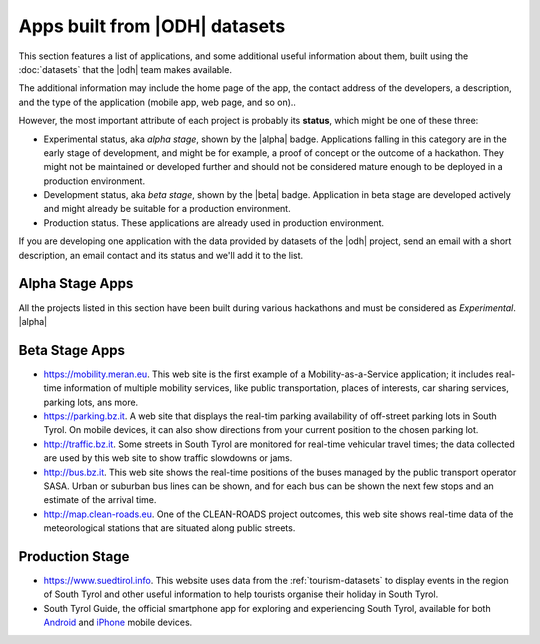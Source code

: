 .. _applist:

Apps built from |ODH| datasets
==============================

This section features a list of applications, and some additional
useful information about them, built using the :doc:`datasets` that
the |odh| team makes available.

The additional information may include the home page of the app, the
contact address of the developers, a description, and the type of the
application (mobile app, web page, and so on)..

However, the most important attribute of each project is probably its
:strong:`status`, which might be one of these three:

* Experimental status, aka `alpha stage`, shown by the |alpha|
  badge. Applications falling in this category are in the early stage
  of development, and might be for example, a proof of concept or the
  outcome of a hackathon. They might not be maintained or developed
  further and should not be considered mature enough to be deployed in
  a production environment.
* Development status, aka `beta stage`, shown by the |beta|
  badge. Application in beta stage are developed actively and might
  already be suitable for a production environment.
* Production status. These applications are already used in production
  environment.  

If you are developing one application with the data provided by
datasets of the |odh| project, send an email with a short description,
an email contact and its status and we'll add it to the list.


Alpha Stage Apps
----------------

All the projects listed in this section have been built during various
hackathons and must be considered as `Experimental`. |alpha|



.. only:: html
	  
   .. tabs::

      .. tab:: Summer Lido Hackathon 2018 |alpha|

	 .. include:: /apps/summerlido2018.rst

      .. tab:: HackTheAlps 2018 |alpha|

	 .. include:: /apps/hackthealps2018.rst

.. only:: latex or latexpdf or epub

   .. topic::  Summer Lido Hackathon 2018 |alpha|

      .. include:: /apps/summerlido2018.rst

   .. topic:: HackTheAlps 2018 |alpha|
	 
      .. include:: /apps/hackthealps2018.rst



	
Beta Stage Apps
---------------

* https://mobility.meran.eu. This web site is the first example of a
  Mobility-as-a-Service application; it includes real-time information
  of multiple mobility services, like public transportation, places of
  interests, car sharing services, parking lots, ans more.

* https://parking.bz.it. A web site that displays the real-tim parking
  availability of off-street parking lots in South Tyrol. On mobile
  devices, it can also show directions from your current position to
  the chosen parking lot.

* http://traffic.bz.it. Some streets in South Tyrol are monitored for
  real-time vehicular travel times; the data collected are used by
  this web site to show traffic slowdowns or jams.
  
* http://bus.bz.it. This web site shows the real-time positions of the
  buses managed by the public transport operator SASA. Urban or
  suburban bus lines can be shown, and for each bus can be shown the
  next few stops and an estimate of the arrival time.

* http://map.clean-roads.eu. One of the CLEAN-ROADS project outcomes,
  this web site shows real-time data of the meteorological stations
  that are situated along public streets.
  

Production Stage
----------------

* https://www.suedtirol.info. This website uses data from the
  :ref:`tourism-datasets` to display events in the region of South
  Tyrol and other useful information to help tourists organise their
  holiday in South Tyrol.

* South Tyrol Guide, the official smartphone app for exploring and
  experiencing South Tyrol, available for both `Android
  <https://play.google.com/store/apps/details?id=com.suedtirol.android>`_
  and `iPhone
  <https://itunes.apple.com/us/app/s%C3%BCdtirol-mobile-guide/id339011586?mt=8>`_
  mobile devices.

